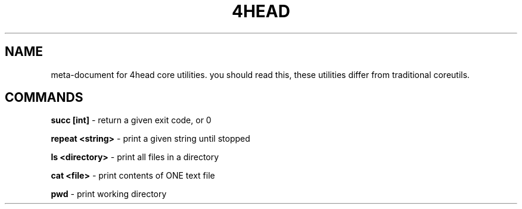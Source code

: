 .TH 4HEAD 1 
.SH NAME
meta-document for 4head core utilities.
you should read this, these utilities differ from traditional coreutils.
.SH COMMANDS

.B
succ [int]
\- return a given exit code, or 0

.B
repeat <string>
\- print a given string until stopped

.B
ls <directory>
\- print all files in a directory

.B
cat <file>
\- print contents of ONE text file

.B
pwd
\- print working directory
